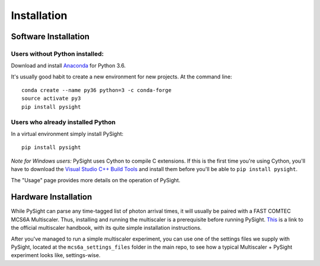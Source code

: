 ============
Installation
============

---------------------
Software Installation
---------------------

Users without Python installed:
-------------------------------
Download and install Anaconda_ for Python 3.6.

.. _Anaconda: https://www.continuum.io/downloads

It's usually good habit to create a new environment for new projects. At the command line:
::
    conda create --name py36 python=3 -c conda-forge
    source activate py3
    pip install pysight

Users who already installed Python
----------------------------------
In a virtual environment simply install PySight::

    pip install pysight

*Note for Windows users:* PySight uses Cython to compile C extensions. If this is the first time you're using Cython, you'll have
to download the `Visual Studio C++ Build Tools <https://visualstudio.microsoft.com/thank-you-downloading-visual-studio/?sku=BuildTools&rel=15>`_
and install them before you'll be able to ``pip install pysight``.

The "Usage" page provides more details on the operation of PySight.

---------------------
Hardware Installation
---------------------

While PySight can parse any time-tagged list of photon arrival times, it will usually be paired with a
FAST COMTEC MCS6A Multiscaler. Thus, installing and running the multiscaler is a prerequisite before
running PySight. `This <https://www.fastcomtec.com/ftp/manuals/mcs6adoc.pdf>`_ is a link to the official multiscaler handbook,
with its quite simple installation instructions.

After you've managed to run a simple multiscaler experiment, you can use one of the settings files we supply with PySight,
located at the ``mcs6a_settings_files`` folder in the main repo, to see how a typical Multiscaler + PySight experiment looks like,
settings-wise.
